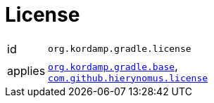 
[[_org_kordamp_gradle_license]]
= License

[horizontal]
id:: `org.kordamp.gradle.license`
applies:: `<<_org_kordamp_gradle_base,org.kordamp.gradle.base>>`, +
`link:https://github.com/hierynomus/license-gradle-plugin[com.github.hierynomus.license]`

